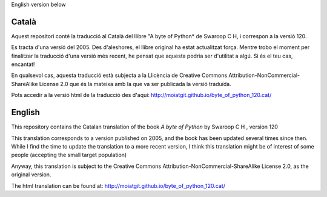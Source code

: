 English version below

Català
------

Aquest repositori conté la traducció al Català del llibre "A byte of
Python* de Swaroop C H, i correspon a la versió 120.

Es tracta d'una versió del 2005. Des d'aleshores, el llibre
original ha estat actualitzat força. Mentre trobo el moment per
finalitzar la traducció d'una versió més recent, he pensat que aquesta
podria ser d'utilitat a algú. Si és el teu cas, encantat!

En qualsevol cas, aquesta traducció està subjecta a la Llicència de
Creative Commons Attribution-NonCommercial-ShareAlike License 2.0 que
és la mateixa amb la que va ser publicada la versió traduïda.

Pots accedir a la versió html de la traducció des d'aquí: http://moiatgit.github.io/byte_of_python_120.cat/


English
-------

This repository contains the Catalan translation of the
book *A byte of Python* by Swaroop C H , version 120

This translation corresponds to a version published on 2005, and the
book has been updated several times since then. While I find the time
to update the translation to a more recent version, I think this
translation might be of interest of some people (accepting the small
target population)

Anyway, this translation is subject to the
Creative Commons Attribution-NonCommercial-ShareAlike License 2.0, as
the original version.

The html translation can be found at: http://moiatgit.github.io/byte_of_python_120.cat/

